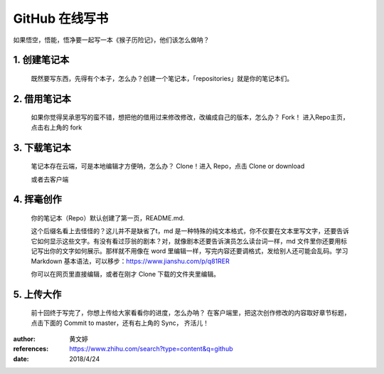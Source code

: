 GitHub 在线写书
================
如果悟空，悟能，悟净要一起写一本《猴子历险记》，他们该怎么做呐？

1. 创建笔记本
^^^^^^^^^^^^^^^^^^^^^
    既然要写东西，先得有个本子，怎么办？创建一个笔记本，「repositories」就是你的笔记本们。

    |createrepo|

2. 借用笔记本
^^^^^^^^^^^^^^^^^^^^^
    如果你觉得吴承恩写的蛮不错，想把他的借用过来修改修改，改编成自己的版本，怎么办？ Fork！
    进入Repo主页，点击右上角的 fork

    |fork|

3. 下载笔记本
^^^^^^^^^^^^^^^^^^^^^
   笔记本存在云端，可是本地编辑才方便呐，怎么办？ Clone！进入 Repo，点击 Clone or download

   |clone|

   或者去客户端

4. 挥毫创作
^^^^^^^^^^^^^^^^^^^^^
   你的笔记本（Repo）默认创建了第一页，README.md.

   这个后缀名看上去怪怪的？这儿并不是缺省了t，md 是一种特殊的纯文本格式，你不仅要在文本里写文字，还要告诉它如何显示这些文字。有没有看过莎翁的剧本？对，就像剧本还要告诉演员怎么读台词一样，md 文件里你还要用标记写出你的文字如何展示。那样就不用像在 word 里编辑一样，写完内容还要调格式，发给别人还可能会乱码。学习 Markdown 基本语法，可以移步：https://www.jianshu.com/p/q81RER

   你可以在网页里直接编辑，或者在刚才 Clone 下载的文件夹里编辑。

5. 上传大作
^^^^^^^^^^^^^^^^^^^^^
   前十回终于写完了，你想上传给大家看看你的进度，怎么办呐？
   在客户端里，把这次创作修改的内容取好章节标题，点击下面的 Commit to master，还有右上角的 Sync， 齐活儿！
   |commit|

:author:
   黄文婷
:references:
   https://www.zhihu.com/search?type=content&q=github
:date:
   2018/4/24

.. |createrepo| image:: images/createrepo.jpg
.. |fork| image:: images/fork.jpg
.. |clone| image:: images/clone.jpg
.. |commit| image:: images/commit.jpg
